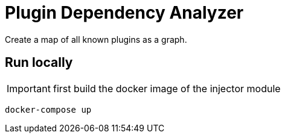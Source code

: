 = Plugin Dependency Analyzer
Create a map of all known plugins as a graph.

== Run locally

IMPORTANT: first build the docker image of the injector module

[source,sh]
----
docker-compose up
----